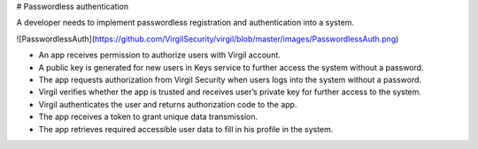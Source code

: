 # Passwordless authentication

A developer needs to implement passwordless registration and authentication into a system.

![PasswordlessAuth](https://github.com/VirgilSecurity/virgil/blob/master/images/PasswordlessAuth.png)

- An app receives permission to authorize users with Virgil account.
- A public key is generated for new users in Keys service to further access the system without a password.
- The app requests authorization from Virgil Security when users logs into the system without a password.
- Virgil verifies whether the app is trusted and receives user’s private key for further access to the system.
- Virgil authenticates the user and returns authorization code to the app.
- The app receives a token to grant unique data transmission.
- The app retrieves required accessible user data to fill in his profile in the system.